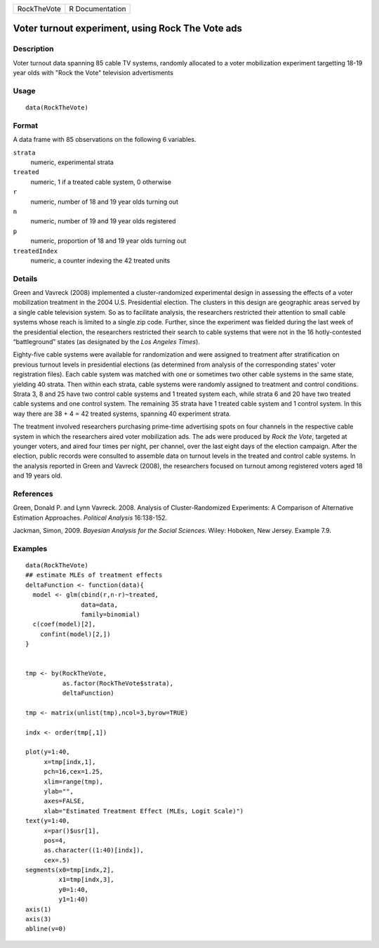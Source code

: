 +-------------+-----------------+
| RockTheVote | R Documentation |
+-------------+-----------------+

Voter turnout experiment, using Rock The Vote ads
-------------------------------------------------

Description
~~~~~~~~~~~

Voter turnout data spanning 85 cable TV systems, randomly allocated to a
voter mobilization experiment targetting 18-19 year olds with "Rock the
Vote" television advertisments

Usage
~~~~~

::

    data(RockTheVote)

Format
~~~~~~

A data frame with 85 observations on the following 6 variables.

``strata``
    numeric, experimental strata

``treated``
    numeric, 1 if a treated cable system, 0 otherwise

``r``
    numeric, number of 18 and 19 year olds turning out

``n``
    numeric, number of 19 and 19 year olds registered

``p``
    numeric, proportion of 18 and 19 year olds turning out

``treatedIndex``
    numeric, a counter indexing the 42 treated units

Details
~~~~~~~

Green and Vavreck (2008) implemented a cluster-randomized experimental
design in assessing the effects of a voter mobilization treatment in the
2004 U.S. Presidential election. The clusters in this design are
geographic areas served by a single cable television system. So as to
facilitate analysis, the researchers restricted their attention to small
cable systems whose reach is limited to a single zip code. Further,
since the experiment was fielded during the last week of the
presidential election, the researchers restricted their search to cable
systems that were not in the 16 hotly-contested “battleground” states
(as designated by the *Los Angeles Times*).

Eighty-five cable systems were available for randomization and were
assigned to treatment after stratification on previous turnout levels in
presidential elections (as determined from analysis of the corresponding
states' voter registration files). Each cable system was matched with
one or sometimes two other cable systems in the same state, yielding 40
strata. Then within each strata, cable systems were randomly assigned to
treatment and control conditions. Strata 3, 8 and 25 have two control
cable systems and 1 treated system each, while strata 6 and 20 have two
treated cable systems and one control system. The remaining 35 strata
have 1 treated cable system and 1 control system. In this way there are
38 + 4 = 42 treated systems, spanning 40 experiment strata.

The treatment involved researchers purchasing prime-time advertising
spots on four channels in the respective cable system in which the
researchers aired voter mobilization ads. The ads were produced by *Rock
the Vote*, targeted at younger voters, and aired four times per night,
per channel, over the last eight days of the election campaign. After
the election, public records were consulted to assemble data on turnout
levels in the treated and control cable systems. In the analysis
reported in Green and Vavreck (2008), the researchers focused on turnout
among registered voters aged 18 and 19 years old.

References
~~~~~~~~~~

Green, Donald P. and Lynn Vavreck. 2008. Analysis of Cluster-Randomized
Experiments: A Comparison of Alternative Estimation Approaches.
*Political Analysis* 16:138-152.

Jackman, Simon, 2009. *Bayesian Analysis for the Social Sciences*.
Wiley: Hoboken, New Jersey. Example 7.9.

Examples
~~~~~~~~

::

    data(RockTheVote)
    ## estimate MLEs of treatment effects
    deltaFunction <- function(data){
      model <- glm(cbind(r,n-r)~treated,
                   data=data,
                   family=binomial)
      c(coef(model)[2],
        confint(model)[2,])
    }


    tmp <- by(RockTheVote,
              as.factor(RockTheVote$strata),
              deltaFunction)

    tmp <- matrix(unlist(tmp),ncol=3,byrow=TRUE)

    indx <- order(tmp[,1])

    plot(y=1:40,
         x=tmp[indx,1],
         pch=16,cex=1.25,
         xlim=range(tmp),
         ylab="",
         axes=FALSE,
         xlab="Estimated Treatment Effect (MLEs, Logit Scale)")
    text(y=1:40,
         x=par()$usr[1],
         pos=4,
         as.character((1:40)[indx]),
         cex=.5)
    segments(x0=tmp[indx,2],
             x1=tmp[indx,3],
             y0=1:40,
             y1=1:40)
    axis(1)
    axis(3)
    abline(v=0)
